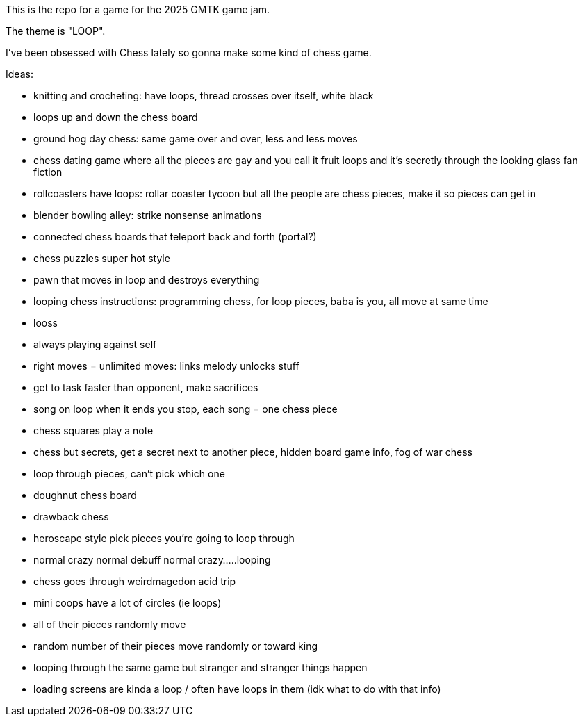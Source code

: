 This is the repo for a game for the 2025 GMTK game jam.

The theme is "LOOP".

I've been obsessed with Chess lately so gonna make some kind of chess game.

Ideas:

- knitting and crocheting: have loops, thread crosses over itself, white black
- loops up and down the chess board
- ground hog day chess: same game over and over, less and less moves
- chess dating game where all the pieces are gay and you call it fruit loops and it's secretly through the looking glass fan fiction
- rollcoasters have loops: rollar coaster tycoon but all the people are chess pieces, make it so pieces can get in
- blender bowling alley: strike nonsense animations
- connected chess boards that teleport back and forth (portal?)
- chess puzzles super hot style
- pawn that moves in loop and destroys everything
- looping chess instructions: programming chess, for loop pieces, baba is you, all move at same time
- looss
- always playing against self
- right moves = unlimited moves: links melody unlocks stuff
- get to task faster than opponent, make sacrifices
- song on loop when it ends you stop, each song = one chess piece 
- chess squares play a note
- chess but secrets, get a secret next to another piece, hidden board game info, fog of war chess
- loop through pieces, can't pick which one
- doughnut chess board
- drawback chess
- heroscape style pick pieces you're going to loop through
- normal crazy normal debuff normal crazy.....looping
- chess goes through weirdmagedon acid trip
- mini coops have a lot of circles (ie loops)
- all of their pieces randomly move
- random number of their pieces move randomly or toward king
- looping through the same game but stranger and stranger things happen
- loading screens are kinda a loop / often have loops in them (idk what to do with that info)